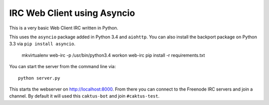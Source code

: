 IRC Web Client using Asyncio
=======================================

This is a very basic Web Client IRC written in Python.

This uses the ``asyncio`` package added in Python 3.4 and ``aiohttp``. You can also install the backport
package on Python 3.3 via ``pip install asyncio``.

    mkvirtualenv web-irc -p /usr/bin/python3.4
    workon web-irc
    pip install -r requirements.txt

You can start the server from the command line via::

    python server.py

This starts the webserver on http://localhost:8000. From there you can connect to the
Freenode IRC servers and join a channel. By default it will used this ``caktus-bot``
and join ``#caktus-test``.
